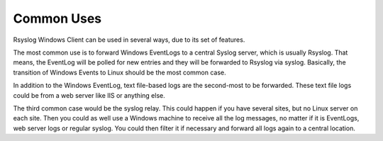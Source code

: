 Common Uses
===========

Rsyslog Windows Client can be used in several ways, due to its set of features.

The most common use is to forward Windows EventLogs to a central Syslog server,
which is usually Rsyslog. That means, the EventLog will be polled for new
entries and they will be forwarded to Rsyslog via syslog. Basically, the
transition of Windows Events to Linux should be the most common case.

In addition to the Windows EventLog, text file-based logs are the second-most to
be forwarded. These text file logs could be from a web server like IIS or
anything else.

The third common case would be the syslog relay. This could happen if you have
several sites, but no Linux server on each site. Then you could as well use a
Windows machine to receive all the log messages, no matter if it is EventLogs,
web server logs or regular syslog. You could then filter it if necessary and
forward all logs again to a central location.
